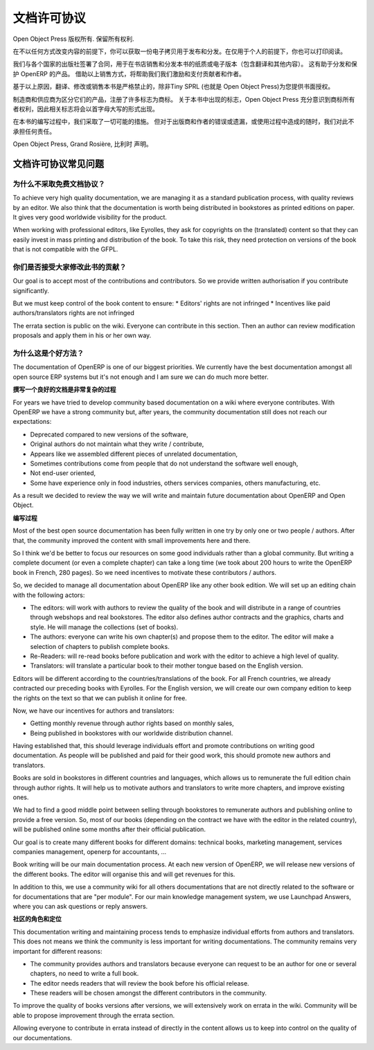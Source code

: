 .. i18n: .. _doc-license-link:
.. i18n: 
.. i18n: License for the documentation
.. i18n: -----------------------------
..

.. _doc-license-link:

文档许可协议
-----------------------------

.. i18n: Copyright © Open Object Press. All rights reserved.
..

Open Object Press 版权所有. 保留所有权利.

.. i18n: You may take an electronic copy of this publication and distribute it if you 
.. i18n: don't change the content in any way. You can also print a copy to be read by 
.. i18n: yourself only.
..

在不以任何方式改变内容的前提下，你可以获取一份电子拷贝用于发布和分发。在仅用于个人的前提下，你也可以打印阅读。

.. i18n: We have contracts with different publishers in different countries to sell and
.. i18n: distribute paper or electronic based versions of this book (both translated and
.. i18n: not) in bookstores. This helps to distribute and promote the OpenERP product.
.. i18n: It also helps us to create incentives to pay contributors and authors using 
.. i18n: the authors rights for these sales.
..


我们与各个国家的出版社签署了合同，用于在书店销售和分发本书的纸质或电子版本（包含翻译和其他内容）。
这有助于分发和保护 OpenERP 的产品。
借助以上销售方式，将帮助我们我们激励和支付贡献者和作者。

.. i18n: Due to this, grants to translate, modify or sell this book are strictly
.. i18n: forbidden, unless Tiny SPRL (representing Open Object Press) gives you
.. i18n: written authorisation for this.
..

基于以上原因，翻译、修改或销售本书是严格禁止的，除非Tiny SPRL (也就是 Open Object Press)为您提供书面授权。

.. i18n: Many of the designations used by manufacturers and suppliers to distinguish their
.. i18n: products are claimed as trademarks. Where those designations appear in this book,
.. i18n: and Open Object Press was aware of a trademark claim, the designations have been
.. i18n: printed in initial capitals.
..

制造商和供应商为区分它们的产品，注册了许多标志为商标。
关于本书中出现的标志，Open Object Press 充分意识到商标所有者权利，因此相关标志将会以首字母大写的形式出现。

.. i18n: While every precaution has been taken in the preparation of this book, the publisher
.. i18n: and the authors assume no responsibility for errors or omissions, or for damages
.. i18n: resulting from the use of the information contained herein.
..

在本书的编写过程中，我们采取了一切可能的措施。
但对于出版商和作者的错误或遗漏，或使用过程中造成的随时，我们对此不承担任何责任。

.. i18n: Published by Open Object Press, Grand Rosière, Belgium
..

Open Object Press, Grand Rosière, 比利时 声明。

.. i18n: FAQ about documentation Licence
.. i18n: ===============================
..

文档许可协议常见问题
===============================

.. i18n: Why not use a free documentation licence ?
.. i18n: ++++++++++++++++++++++++++++++++++++++++++++
..

为什么不采取免费文档协议？
++++++++++++++++++++++++++++++++++++++++++++

.. i18n: To achieve very high quality documentation, we are managing it as a standard
.. i18n: publication process, with quality reviews by an editor. We also think that
.. i18n: the documentation is worth being distributed in bookstores as printed editions
.. i18n: on paper. It gives very good worldwide visibility for the product.
..

To achieve very high quality documentation, we are managing it as a standard
publication process, with quality reviews by an editor. We also think that
the documentation is worth being distributed in bookstores as printed editions
on paper. It gives very good worldwide visibility for the product.

.. i18n: When working with professional editors, like Eyrolles, they ask for
.. i18n: copyrights on the (translated) content so that they can easily invest in
.. i18n: mass printing and distribution of the book. To take this risk, they need 
.. i18n: protection on versions of the book that is not compatible with the GFPL.
..

When working with professional editors, like Eyrolles, they ask for
copyrights on the (translated) content so that they can easily invest in
mass printing and distribution of the book. To take this risk, they need 
protection on versions of the book that is not compatible with the GFPL.

.. i18n: Do you accept contributions from everyone to modify the book ?
.. i18n: +++++++++++++++++++++++++++++++++++++++++++++++++++++++++++++++
..

你们是否接受大家修改此书的贡献？
+++++++++++++++++++++++++++++++++++++++++++++++++++++++++++++++

.. i18n: Our goal is to accept most of the contributions and contributors. So we provide
.. i18n: written authorisation if you contribute significantly.
..

Our goal is to accept most of the contributions and contributors. So we provide
written authorisation if you contribute significantly.

.. i18n: But we must keep control of the book content to ensure:
.. i18n: * Editors' rights are not infringed
.. i18n: * Incentives like paid authors/translators rights are not infringed
..

But we must keep control of the book content to ensure:
* Editors' rights are not infringed
* Incentives like paid authors/translators rights are not infringed

.. i18n: The errata section is public on the wiki. Everyone can contribute in this
.. i18n: section. Then an author can review modification proposals and apply them in
.. i18n: his or her own way.
..

The errata section is public on the wiki. Everyone can contribute in this
section. Then an author can review modification proposals and apply them in
his or her own way.

.. i18n: Why is this a good approach ?
.. i18n: +++++++++++++++++++++++++++++
..

为什么这是个好方法？
+++++++++++++++++++++++++++++

.. i18n: The documentation of OpenERP is one of our biggest priorities. We currently
.. i18n: have the best documentation amongst all open source ERP systems but it's not
.. i18n: enough and I am sure we can do much more better.
..

The documentation of OpenERP is one of our biggest priorities. We currently
have the best documentation amongst all open source ERP systems but it's not
enough and I am sure we can do much more better.

.. i18n: **Writing Good Documentation is Complex**
..

**撰写一个良好的文档是非常复杂的过程**

.. i18n: For years we have tried to develop community based documentation on a wiki where
.. i18n: everyone contributes. With OpenERP we have a strong community but, after years,
.. i18n: the community documentation still does not reach our expectations:
..

For years we have tried to develop community based documentation on a wiki where
everyone contributes. With OpenERP we have a strong community but, after years,
the community documentation still does not reach our expectations:

.. i18n: * Deprecated compared to new versions of the software,
.. i18n: * Original authors do not maintain what they write / contribute,
.. i18n: * Appears like we assembled different pieces of unrelated documentation,
.. i18n: * Sometimes contributions come from people that do not understand the software well enough,
.. i18n: * Not end-user oriented,
.. i18n: * Some have experience only in food industries, others services companies, others manufacturing, etc.
..

* Deprecated compared to new versions of the software,
* Original authors do not maintain what they write / contribute,
* Appears like we assembled different pieces of unrelated documentation,
* Sometimes contributions come from people that do not understand the software well enough,
* Not end-user oriented,
* Some have experience only in food industries, others services companies, others manufacturing, etc.

.. i18n: As a result we decided to review the way we will write and maintain future
.. i18n: documentation about OpenERP and Open Object.
..

As a result we decided to review the way we will write and maintain future
documentation about OpenERP and Open Object.

.. i18n: **The Process**
..

**编写过程**

.. i18n: Most of the best open source documentation has been fully written in one try
.. i18n: by only one or two people / authors. After that, the community improved the
.. i18n: content with small improvements here and there.
..

Most of the best open source documentation has been fully written in one try
by only one or two people / authors. After that, the community improved the
content with small improvements here and there.

.. i18n: So I think we'd be better to focus our resources on some good individuals
.. i18n: rather than a global community. But writing a complete document (or even a
.. i18n: complete chapter) can take a long time (we took about 200 hours to write the
.. i18n: OpenERP book in French, 280 pages). So we need incentives to motivate these
.. i18n: contributors / authors.
..

So I think we'd be better to focus our resources on some good individuals
rather than a global community. But writing a complete document (or even a
complete chapter) can take a long time (we took about 200 hours to write the
OpenERP book in French, 280 pages). So we need incentives to motivate these
contributors / authors.

.. i18n: So, we decided to manage all documentation about OpenERP like any other
.. i18n: book edition. We will set up an editing chain with the following actors:
..

So, we decided to manage all documentation about OpenERP like any other
book edition. We will set up an editing chain with the following actors:

.. i18n: * The editors: will work with authors to review the quality of the book and will distribute in a range of countries through webshops and real bookstores. The editor also defines author contracts and the graphics, charts and style. He will manage the collections (set of books).
.. i18n: * The authors: everyone can write his own chapter(s) and propose them to the editor. The editor will make a selection of chapters to publish complete books.
.. i18n: * Re-Readers: will re-read books before publication and work with the editor to achieve a high level of quality.
.. i18n: * Translators: will translate a particular book to their mother tongue based on the English version.
..

* The editors: will work with authors to review the quality of the book and will distribute in a range of countries through webshops and real bookstores. The editor also defines author contracts and the graphics, charts and style. He will manage the collections (set of books).
* The authors: everyone can write his own chapter(s) and propose them to the editor. The editor will make a selection of chapters to publish complete books.
* Re-Readers: will re-read books before publication and work with the editor to achieve a high level of quality.
* Translators: will translate a particular book to their mother tongue based on the English version.

.. i18n: Editors will be different according to the countries/translations of the book.
.. i18n: For all French countries, we already contracted our preceding books with
.. i18n: Eyrolles. For the English version, we will create our own company edition to
.. i18n: keep the rights on the text so that we can publish it online for free.
..

Editors will be different according to the countries/translations of the book.
For all French countries, we already contracted our preceding books with
Eyrolles. For the English version, we will create our own company edition to
keep the rights on the text so that we can publish it online for free.

.. i18n: Now, we have our incentives for authors and translators:
..

Now, we have our incentives for authors and translators:

.. i18n: * Getting monthly revenue through author rights based on monthly sales,
.. i18n: * Being published in bookstores with our worldwide distribution channel.
..

* Getting monthly revenue through author rights based on monthly sales,
* Being published in bookstores with our worldwide distribution channel.

.. i18n: Having established that, this should leverage individuals effort and promote
.. i18n: contributions on writing good documentation. As people will be published and
.. i18n: paid for their good work, this should promote new authors and translators.
..

Having established that, this should leverage individuals effort and promote
contributions on writing good documentation. As people will be published and
paid for their good work, this should promote new authors and translators.

.. i18n: Books are sold in bookstores in different countries and languages, which allows
.. i18n: us to remunerate the full edition chain through author rights. It will help us
.. i18n: to motivate authors and translators to write more chapters, and improve
.. i18n: existing ones.
..

Books are sold in bookstores in different countries and languages, which allows
us to remunerate the full edition chain through author rights. It will help us
to motivate authors and translators to write more chapters, and improve
existing ones.

.. i18n: We had to find a good middle point between selling through bookstores to
.. i18n: remunerate authors and publishing online to provide a free version. So, most of
.. i18n: our books (depending on the contract we have with the editor in the related
.. i18n: country), will be published online some months after their official
.. i18n: publication.
..

We had to find a good middle point between selling through bookstores to
remunerate authors and publishing online to provide a free version. So, most of
our books (depending on the contract we have with the editor in the related
country), will be published online some months after their official
publication.

.. i18n: Our goal is to create many different books for different domains: technical
.. i18n: books, marketing management, services companies management, openerp for
.. i18n: accountants, ...
..

Our goal is to create many different books for different domains: technical
books, marketing management, services companies management, openerp for
accountants, ...

.. i18n: Book writing will be our main documentation process. At each new version of
.. i18n: OpenERP, we will release new versions of the different books. The editor will
.. i18n: organise this and will get revenues for this.
..

Book writing will be our main documentation process. At each new version of
OpenERP, we will release new versions of the different books. The editor will
organise this and will get revenues for this.

.. i18n: In addition to this, we use a community wiki for all others documentations that
.. i18n: are not directly related to the software or for documentations that are "per
.. i18n: module". For our main knowledge management system, we use Launchpad Answers,
.. i18n: where you can ask questions or reply answers.
..

In addition to this, we use a community wiki for all others documentations that
are not directly related to the software or for documentations that are "per
module". For our main knowledge management system, we use Launchpad Answers,
where you can ask questions or reply answers.

.. i18n: **The Role of The Community**
..

**社区的角色和定位**

.. i18n: This documentation writing and maintaining process tends to emphasize
.. i18n: individual efforts from authors and translators. This does not means we think
.. i18n: the community is less important for writing documentations. The community
.. i18n: remains very important for different reasons:
..

This documentation writing and maintaining process tends to emphasize
individual efforts from authors and translators. This does not means we think
the community is less important for writing documentations. The community
remains very important for different reasons:

.. i18n: * The community provides authors and translators because everyone can request to be an author for one or several chapters, no need to write a full book.
.. i18n: * The editor needs readers that will review the book before his official release.
.. i18n: * These readers will be chosen amongst the different contributors in the community.
..

* The community provides authors and translators because everyone can request to be an author for one or several chapters, no need to write a full book.
* The editor needs readers that will review the book before his official release.
* These readers will be chosen amongst the different contributors in the community.

.. i18n: To improve the quality of books versions after versions, we will extensively
.. i18n: work on errata in the wiki. Community will be able to propose improvement
.. i18n: through the errata section.
..

To improve the quality of books versions after versions, we will extensively
work on errata in the wiki. Community will be able to propose improvement
through the errata section.

.. i18n: Allowing everyone to contribute in errata instead of directly in the content
.. i18n: allows us to keep into control on the quality of our documentations.
..

Allowing everyone to contribute in errata instead of directly in the content
allows us to keep into control on the quality of our documentations.
